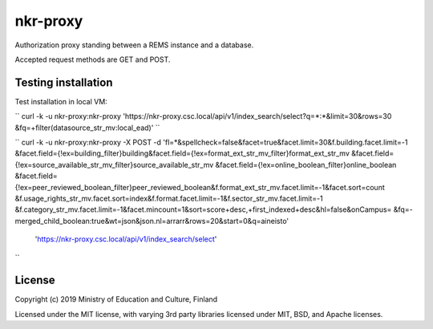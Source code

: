 nkr-proxy
==========

Authorization proxy standing between a REMS instance and a database.

Accepted request methods are GET and POST.


Testing installation
--------------------
Test installation in local VM:

``
curl -k -u nkr-proxy:nkr-proxy 'https://nkr-proxy.csc.local/api/v1/index_search/select?q=*:*&limit=30&rows=30
&fq=+filter(datasource_str_mv:local_ead)'
``

``
curl -k -u nkr-proxy:nkr-proxy -X POST -d 'fl=*&spellcheck=false&facet=true&facet.limit=30&f.building.facet.limit=-1
&facet.field={!ex=building_filter}building&facet.field={!ex=format_ext_str_mv_filter}format_ext_str_mv
&facet.field={!ex=source_available_str_mv_filter}source_available_str_mv
&facet.field={!ex=online_boolean_filter}online_boolean
&facet.field={!ex=peer_reviewed_boolean_filter}peer_reviewed_boolean&f.format_ext_str_mv.facet.limit=-1&facet.sort=count
&f.usage_rights_str_mv.facet.sort=index&f.format.facet.limit=-1&f.sector_str_mv.facet.limit=-1
&f.category_str_mv.facet.limit=-1&facet.mincount=1&sort=score+desc,+first_indexed+desc&hl=false&onCampus=
&fq=-merged_child_boolean:true&wt=json&json.nl=arrarr&rows=20&start=0&q=aineisto'
 'https://nkr-proxy.csc.local/api/v1/index_search/select'
``


License
--------

Copyright (c) 2019 Ministry of Education and Culture, Finland

Licensed under the MIT license, with varying 3rd party libraries licensed under MIT, BSD, and Apache licenses.
